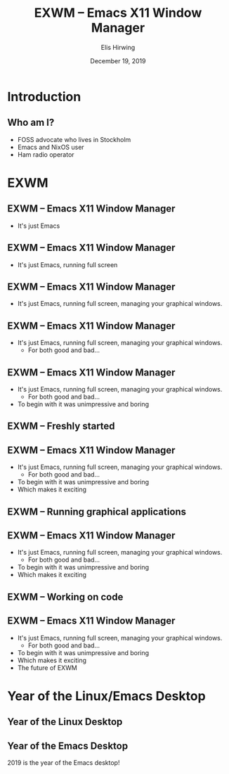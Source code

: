 #+TITLE:     EXWM -- Emacs X11 Window Manager
#+AUTHOR:    Elis Hirwing
#+EMAIL:     elis@hirwing.se
#+DESCRIPTION:
#+KEYWORDS:
#+DATE:      December 19, 2019
#+LANGUAGE:  en
#+LaTeX_CLASS_OPTIONS: [aspectratio=169]
#+BEAMER_THEME: default
#+BEAMER_COLOR_THEME: whale
#+OPTIONS:   H:2 num:t toc:nil \n:nil @:t ::t |:t ^:t -:t f:t *:t <:t
#+OPTIONS:   TeX:t LaTeX:t skip:nil d:nil todo:t pri:nil tags:not-in-toc
#+INFOJS_OPT: view:nil toc:nil ltoc:t mouse:underline buttons:0 path:https://orgmode.org/org-info.js
#+EXPORT_SELECT_TAGS: export
#+EXPORT_EXCLUDE_TAGS: noexport

* Introduction
** Who am I?
 - FOSS advocate who lives in Stockholm
 - Emacs and NixOS user
 - Ham radio operator

* EXWM
** EXWM -- Emacs X11 Window Manager
 - It's just Emacs

** EXWM -- Emacs X11 Window Manager
 - It's just Emacs, running full screen

** EXWM -- Emacs X11 Window Manager
 - It's just Emacs, running full screen, managing your graphical windows.

** EXWM -- Emacs X11 Window Manager
 - It's just Emacs, running full screen, managing your graphical windows.
   - For both good and bad...

** EXWM -- Emacs X11 Window Manager
 - It's just Emacs, running full screen, managing your graphical windows.
   - For both good and bad...
 - To begin with it was unimpressive and boring

** EXWM -- Freshly started
[[./exwm-plain.png]]

** EXWM -- Emacs X11 Window Manager
 - It's just Emacs, running full screen, managing your graphical windows.
   - For both good and bad...
 - To begin with it was unimpressive and boring
 - Which makes it exciting

** EXWM -- Running graphical applications
[[./exwm-firefox-term-pavu.png]]

** EXWM -- Emacs X11 Window Manager
 - It's just Emacs, running full screen, managing your graphical windows.
   - For both good and bad...
 - To begin with it was unimpressive and boring
 - Which makes it exciting

** EXWM -- Working on code
[[./exwm-webpaste.png]]

** EXWM -- Emacs X11 Window Manager
 - It's just Emacs, running full screen, managing your graphical windows.
   - For both good and bad...
 - To begin with it was unimpressive and boring
 - Which makes it exciting
 - The future of EXWM

* Year of the Linux/Emacs Desktop
** Year of the Linux Desktop
[[./year-of-the-linux-desktop.jpg]]

** Year of the Emacs Desktop
2019 is the year of the Emacs desktop!
